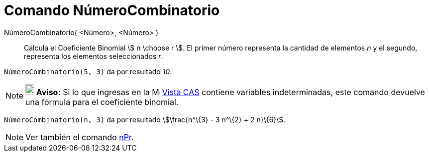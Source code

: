 = Comando NúmeroCombinatorio
:page-en: nCr_Function
ifdef::env-github[:imagesdir: /es/modules/ROOT/assets/images]

NúmeroCombinatorio( <Número>, <Número> )::
  Calcula el Coeficiente Binomial stem:[ n \choose r ]. El primer número representa la cantidad de elementos _n_ y el
  segundo, representa los elementos seleccionados _r_.

[EXAMPLE]
====

`++ NúmeroCombinatorio(5, 3)++` da por resultado _10_.

====

[NOTE]
====

*image:18px-Bulbgraph.png[Note,title="Note",width=18,height=22] Aviso:* Si lo que ingresas en la
image:16px-Menu_view_cas.svg.png[Menu view cas.svg,width=16,height=16] xref:/Vista_CAS.adoc[Vista CAS] contiene
variables indeterminadas, este comando devuelve una fórmula para el coeficiente binomial.

[EXAMPLE]
====

`++ NúmeroCombinatorio(n, 3)++` da por resultado stem:[\frac{n^\{3} - 3 n^\{2} + 2 n}\{6}].

====

====

[NOTE]
====

Ver también el comando xref:/commands/nPr.adoc[nPr].

====
